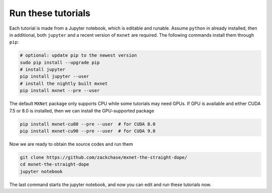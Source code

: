 Run these tutorials
===========================

Each tutorial is made from a Jupyter notebook, which is editable and
runable. Assume ``python`` in already installed, then in additional, both
``jupyter`` and a recent version of ``mxnet`` are required.  The following
commands install them through ``pip``:

.. code-block:: bash

   # optional: update pip to the newest version
   sudo pip install --upgrade pip
   # install jupyter
   pip install jupyter --user
   # install the nightly built mxnet
   pip install mxnet --pre --user

The default ``MXNet`` package only supports CPU while some tutorials may need
GPUs. If GPU is available and either CUDA 7.5 or 8.0 is installed, then we can
install the GPU-supported package

.. code-block:: bash

   pip install mxnet-cu80 --pre --user  # for CUDA 8.0
   pip install mxnet-cu90 --pre --user  # for CUDA 9.0

Now we are ready to obtain the source codes and run them

.. code-block:: bash

   git clone https://github.com/zackchase/mxnet-the-straight-dope/
   cd mxnet-the-straight-dope
   jupyter notebook

The last command starts the jupyter notebook, and now you can edit and run these
tutorials now.
